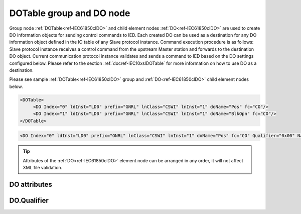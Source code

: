 
.. _ref-IEC61850clDO:

DOTable group and DO node
-------------------------

Group node :ref:`DOTable<ref-IEC61850clDO>` and child element nodes :ref:`DO<ref-IEC61850clDO>` are used to create DO information objects for sending control commands to IED.
Each created DO can be used as a destination for any DO information object defined in the IO table of any Slave protocol instance.
Command execution procedure is as follows: Slave protocol instance receives a control command from the upstream Master station and forwards to the destination DO object.
Current communication protocol instance validates and sends a command to IED based on the DO settings configured below.
Please refer to the section :ref:`docref-IEC10xslDOTable` for more information on how to use DO as a destination.

Please see sample :ref:`DOTable<ref-IEC61850clDO>` group and :ref:`DO<ref-IEC61850clDO>` child element nodes below.

.. code-block:: none

   <DOTable>
	<DO Index="0" ldInst="LD0" prefix="GNRL" lnClass="CSWI" lnInst="1" doName="Pos" fc="CO"/>
	<DO Index="1" ldInst="LD0" prefix="GNRL" lnClass="CSWI" lnInst="1" doName="BlkOpn" fc="CO"/>
   </DOTable>

.. include-file:: sections/Include/sample_node.rstinc "" ":ref:`DO<ref-IEC61850clDO>`"

.. code-block:: none

   <DO Index="0" ldInst="LD0" prefix="GNRL" lnClass="CSWI" lnInst="1" doName="Pos" fc="CO" Qualifier="0x00" Name="CB command" />

.. tip:: Attributes of the :ref:`DO<ref-IEC61850clDO>` element node can be arranged in any order, it will not affect XML file validation.         

DO attributes
^^^^^^^^^^^^^

.. _ref-IEC61850clDOAttributes:

.. include-file:: sections/Include/table_attrs.rstinc "" "IEC61850 Client DO attributes"

.. include-file:: sections/Include/ma_Index.rstinc "" ".. _ref-IEC61850clDOIndex:" "DO"

.. include-file:: sections/Include/IEC61850cl_SCL.rstinc "" "'GNRL'" "'CSWI'" "'Pos'" "'A.phsA'" "'CO'"

   * :attr:     .. _ref-IEC61850clDOQualifier:

                :xmlref:`Qualifier`
     :val:      0...255 or 0x00...0xFF
     :def:      0x00
     :desc:     Internal object qualifier to enable customized data processing.
		See table :numref:`ref-IEC61850clDOqualifierBits` for internal object qualifier description.
		:inlinetip:`Attribute is optional and doesn't have to be included in configuration, default value will be used if omitted.`

.. include-file:: sections/Include/Name.rstinc ""

DO.Qualifier
^^^^^^^^^^^^

.. _ref-IEC61850clDOqualifierBits:

.. include-file:: sections/Include/table_flags.rstinc "" "IEC61850 Client DO internal qualifier" ":ref:`<ref-IEC61850clDOQualifier>`" "DO internal qualifier"

   * :attr:     Bit 0
     :val:      xxxx.xxx0
     :desc:     DO object **will not** be inverted

   * :(attr):
     :val:      xxxx.xxx1
     :desc:     DO object **will** be inverted (OFF → ON; ON → OFF)

   * :attr:     Bit 1
     :val:      xxxx.xx0x
     :desc:     [Synchrocheck] control bit is **disabled** in outgoing DO command

   * :(attr):
     :val:      xxxx.xx1x
     :desc:     [Synchrocheck] control bit is **enabled** in outgoing DO command

   * :attr:     Bit 2
     :val:      xxxx.x0xx
     :desc:     [Interlock] control bit is **disabled** in outgoing DO command

   * :(attr):
     :val:      xxxx.x1xx
     :desc:     [Interlock] control bit is **enabled** in outgoing DO command

   * :attr:     Bit 7
     :val:      0xxx.xxxx
     :desc:     DO is **enabled**, command will be sent to IED

   * :(attr):
     :val:      1xxx.xxxx
     :desc:     DO is **disabled**, command will not be sent to IED

   * :attr:     Bits 3...6
     :val:      Any
     :desc:     Bits reserved for future use
